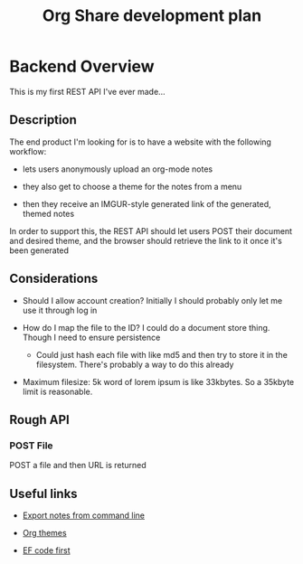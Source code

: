 #+TITLE: Org Share development plan

* Backend Overview

  This is my first REST API I've ever made...

** Description

  The end product I'm looking for is to have a website with the following workflow:
  
  - lets users anonymously upload an org-mode notes

  - they also get to choose a theme for the notes from a menu

  - then they receive an IMGUR-style generated link of the generated, themed notes
  
  In order to support this, the REST API should let users POST their document and desired theme, and the browser should retrieve the link to it once it's been generated
	
** Considerations

   
   * Should I allow account creation? Initially I should probably only let me use it through log in
   
   * How do I map the file to the ID? I could do a document store thing. Though I need to ensure persistence

	 * Could just hash each file with like md5 and then try to store it in the filesystem. There's probably a way to do this already

   * Maximum filesize: 5k word of lorem ipsum is like 33kbytes. So a 35kbyte limit is reasonable.

   
** Rough API

*** POST File

	POST a file and then URL is returned

** Useful links
   
   * [[https://stackoverflow.com/questions/22072773/batch-export-of-org-mode-files-from-the-command-line][Export notes from command line]]
   
   * [[https://github.com/fniessen/org-html-themes][Org themes]]

   * [[https://animesh.blog/ef-core-code-first-with-postgres/][EF code first]]
